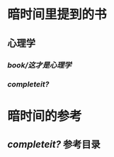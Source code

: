 #+tags: 时间管理,
#+author: [[person/刘未鹏]],

* 暗时间里提到的书
** 心理学
*** [[book/这才是心理学]]
*** [[completeit?]]
* 暗时间的参考
** [[completeit?]] 参考目录